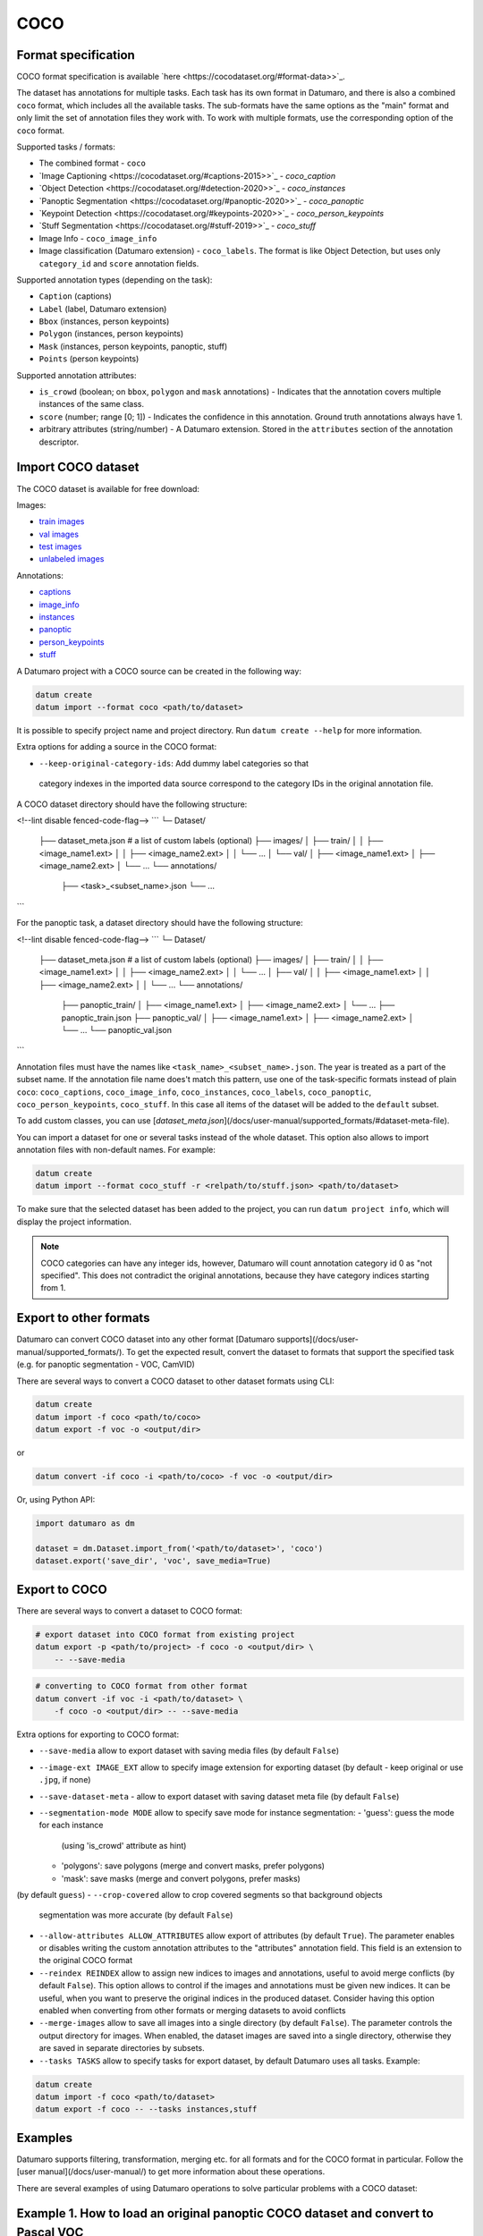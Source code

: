 COCO
====

Format specification
--------------------

COCO format specification is available `here <https://cocodataset.org/#format-data>>`_.

The dataset has annotations for multiple tasks. Each task has its own format
in Datumaro, and there is also a combined ``coco`` format, which includes all
the available tasks. The sub-formats have the same options as the "main"
format and only limit the set of annotation files they work with. To work with
multiple formats, use the corresponding option of the ``coco`` format.

Supported tasks / formats:

- The combined format - ``coco``
- `Image Captioning <https://cocodataset.org/#captions-2015>>`_ - `coco_caption`
- `Object Detection <https://cocodataset.org/#detection-2020>>`_ - `coco_instances`
- `Panoptic Segmentation <https://cocodataset.org/#panoptic-2020>>`_ - `coco_panoptic`
- `Keypoint Detection <https://cocodataset.org/#keypoints-2020>>`_ - `coco_person_keypoints`
- `Stuff Segmentation <https://cocodataset.org/#stuff-2019>>`_ - `coco_stuff`
- Image Info - ``coco_image_info``
- Image classification (Datumaro extension) - ``coco_labels``. The format is like
  Object Detection, but uses only ``category_id`` and ``score`` annotation fields.

Supported annotation types (depending on the task):

- ``Caption`` (captions)
- ``Label`` (label, Datumaro extension)
- ``Bbox`` (instances, person keypoints)
- ``Polygon`` (instances, person keypoints)
- ``Mask`` (instances, person keypoints, panoptic, stuff)
- ``Points`` (person keypoints)

Supported annotation attributes:

- ``is_crowd`` (boolean; on ``bbox``, ``polygon`` and ``mask`` annotations) - Indicates
  that the annotation covers multiple instances of the same class.
- ``score`` (number; range \[0; 1\]) - Indicates the confidence in this
  annotation. Ground truth annotations always have 1.
- arbitrary attributes (string/number) - A Datumaro extension. Stored
  in the ``attributes`` section of the annotation descriptor.

Import COCO dataset
-------------------

The COCO dataset is available for free download:

Images:

- `train images <http://images.cocodataset.org/zips/train2017.zip>`_
- `val images <http://images.cocodataset.org/zips/val2017.zip>`_
- `test images <http://images.cocodataset.org/zips/test2017.zip>`_
- `unlabeled images <http://images.cocodataset.org/zips/unlabeled2017.zip>`_

Annotations:

- `captions <http://images.cocodataset.org/annotations/annotations_trainval2017.zip>`_
- `image_info <http://images.cocodataset.org/annotations/image_info_test2017.zip>`_
- `instances <http://images.cocodataset.org/annotations/annotations_trainval2017.zip>`_
- `panoptic <http://images.cocodataset.org/annotations/panoptic_annotations_trainval2017.zip>`_
- `person_keypoints <http://images.cocodataset.org/annotations/annotations_trainval2017.zip>`_
- `stuff <http://images.cocodataset.org/annotations/stuff_annotations_trainval2017.zip>`_

A Datumaro project with a COCO source can be created in the following way:

.. code-block::

    datum create
    datum import --format coco <path/to/dataset>

It is possible to specify project name and project directory. Run
``datum create --help`` for more information.

Extra options for adding a source in the COCO format:

- ``--keep-original-category-ids``: Add dummy label categories so that
 category indexes in the imported data source correspond to the category IDs
 in the original annotation file.

A COCO dataset directory should have the following structure:

<!--lint disable fenced-code-flag-->
```
└─ Dataset/
    ├── dataset_meta.json # a list of custom labels (optional)
    ├── images/
    │   ├── train/
    │   │   ├── <image_name1.ext>
    │   │   ├── <image_name2.ext>
    │   │   └── ...
    │   └── val/
    │       ├── <image_name1.ext>
    │       ├── <image_name2.ext>
    │       └── ...
    └── annotations/
        ├── <task>_<subset_name>.json
        └── ...
```

For the panoptic task, a dataset directory should have the following structure:

<!--lint disable fenced-code-flag-->
```
└─ Dataset/
    ├── dataset_meta.json # a list of custom labels (optional)
    ├── images/
    │   ├── train/
    │   │   ├── <image_name1.ext>
    │   │   ├── <image_name2.ext>
    │   │   └── ...
    │   ├── val/
    │   │   ├── <image_name1.ext>
    │   │   ├── <image_name2.ext>
    │   │   └── ...
    └── annotations/
        ├── panoptic_train/
        │   ├── <image_name1.ext>
        │   ├── <image_name2.ext>
        │   └── ...
        ├── panoptic_train.json
        ├── panoptic_val/
        │   ├── <image_name1.ext>
        │   ├── <image_name2.ext>
        │   └── ...
        └── panoptic_val.json
```

Annotation files must have the names like ``<task_name>_<subset_name>.json``.
The year is treated as a part of the subset name.
If the annotation file name does't match this pattern, use one of the
task-specific formats instead of plain ``coco``: ``coco_captions``,
``coco_image_info``, ``coco_instances``, ``coco_labels``, ``coco_panoptic``,
``coco_person_keypoints``, ``coco_stuff``. In this case all items of the
dataset will be added to the ``default`` subset.

To add custom classes, you can use [`dataset_meta.json`](/docs/user-manual/supported_formats/#dataset-meta-file).

You can import a dataset for one or several tasks
instead of the whole dataset. This option also allows to import annotation
files with non-default names. For example:

.. code-block::

    datum create
    datum import --format coco_stuff -r <relpath/to/stuff.json> <path/to/dataset>

To make sure that the selected dataset has been added to the project, you can
run ``datum project info``, which will display the project information.

.. note::

    COCO categories can have any integer ids, however, Datumaro will count
    annotation category id 0 as "not specified". This does not contradict
    the original annotations, because they have category indices starting from 1.

Export to other formats
-----------------------

Datumaro can convert COCO dataset into any other format [Datumaro supports](/docs/user-manual/supported_formats/).
To get the expected result, convert the dataset to formats
that support the specified task (e.g. for panoptic segmentation - VOC, CamVID)

There are several ways to convert a COCO dataset to other dataset formats
using CLI:

.. code-block::

    datum create
    datum import -f coco <path/to/coco>
    datum export -f voc -o <output/dir>

or

.. code-block::

    datum convert -if coco -i <path/to/coco> -f voc -o <output/dir>

Or, using Python API:

.. code-block::

    import datumaro as dm

    dataset = dm.Dataset.import_from('<path/to/dataset>', 'coco')
    dataset.export('save_dir', 'voc', save_media=True)

Export to COCO
--------------

There are several ways to convert a dataset to COCO format:

.. code-block::

    # export dataset into COCO format from existing project
    datum export -p <path/to/project> -f coco -o <output/dir> \
        -- --save-media

.. code-block::

    # converting to COCO format from other format
    datum convert -if voc -i <path/to/dataset> \
        -f coco -o <output/dir> -- --save-media

Extra options for exporting to COCO format:

- ``--save-media`` allow to export dataset with saving media files
  (by default ``False``)
- ``--image-ext IMAGE_EXT`` allow to specify image extension
  for exporting dataset (by default - keep original or use ``.jpg``, if none)
- ``--save-dataset-meta`` - allow to export dataset with saving dataset meta
  file (by default ``False``)
- ``--segmentation-mode MODE`` allow to specify save mode for instance
  segmentation:
  - 'guess': guess the mode for each instance
    (using 'is_crowd' attribute as hint)
  - 'polygons': save polygons (merge and convert masks, prefer polygons)
  - 'mask': save masks (merge and convert polygons, prefer masks)
(by default ``guess``)
- ``--crop-covered`` allow to crop covered segments so that background objects
  segmentation was more accurate (by default ``False``)
- ``--allow-attributes ALLOW_ATTRIBUTES`` allow export of attributes
  (by default ``True``). The parameter enables or disables writing
  the custom annotation attributes to the "attributes" annotation
  field. This field is an extension to the original COCO format
- ``--reindex REINDEX`` allow to assign new indices to images and annotations,
  useful to avoid merge conflicts (by default ``False``).
  This option allows to control if the images and
  annotations must be given new indices. It can be useful, when
  you want to preserve the original indices in the produced dataset.
  Consider having this option enabled when converting from other formats
  or merging datasets to avoid conflicts
- ``--merge-images`` allow to save all images into a single directory
  (by default ``False``). The parameter controls the output directory for
  images. When enabled, the dataset images are saved into a single
  directory, otherwise they are saved in separate directories by subsets.
- ``--tasks TASKS`` allow to specify tasks for export dataset,
  by default Datumaro uses all tasks. Example:

.. code-block::

    datum create
    datum import -f coco <path/to/dataset>
    datum export -f coco -- --tasks instances,stuff

Examples
--------

Datumaro supports filtering, transformation, merging etc. for all formats
and for the COCO format in particular. Follow the
[user manual](/docs/user-manual/)
to get more information about these operations.

There are several examples of using Datumaro operations to solve
particular problems with a COCO dataset:

Example 1. How to load an original panoptic COCO dataset and convert to Pascal VOC
----------------------------------------------------------------------------------

.. code-block::

    datum create -o project
    datum import -p project -f coco_panoptic ./COCO/annotations/panoptic_val2017.json
    datum stats -p project
    datum export -p project -f voc -- --save-media

Example 2. How to create custom COCO-like dataset
-------------------------------------------------

.. code-block::

    import numpy as np
    import datumaro as dm

    dataset = dm.Dataset.from_iterable([
      dm.DatasetItem(id='000000000001',
        image=np.ones((1, 5, 3)),
        subset='val',
        attributes={'id': 40},
        annotations=[
          dm.Mask(image=np.array([[0, 0, 1, 1, 0]]), label=3,
            id=7, group=7, attributes={'is_crowd': False}),
          dm.Mask(image=np.array([[0, 1, 0, 0, 1]]), label=1,
            id=20, group=20, attributes={'is_crowd': True}),
        ]
      ),
    ], categories=['a', 'b', 'c', 'd'])

    dataset.export('./dataset', format='coco_panoptic')

Examples of using this format from the code can be found in
`the format tests <https://github.com/openvinotoolkit/datumaro/tree/develop/tests/test_coco_format.py>>`_
